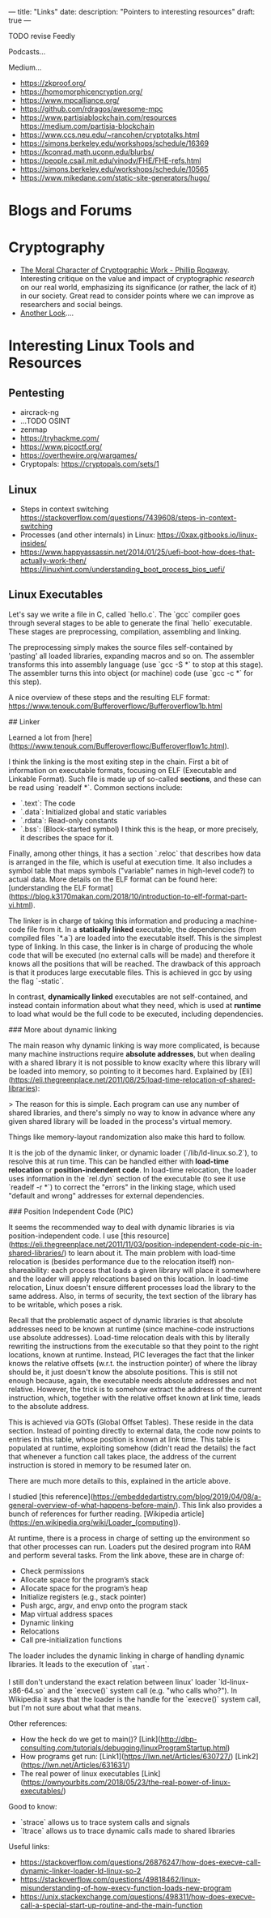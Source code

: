 ---
title: "Links"
date:
description: "Pointers to interesting resources"
draft: true
---

TODO revise Feedly

Podcasts...

Medium...

- https://zkproof.org/
- https://homomorphicencryption.org/
- https://www.mpcalliance.org/
- https://github.com/rdragos/awesome-mpc
- https://www.partisiablockchain.com/resources https://medium.com/partisia-blockchain
- https://www.ccs.neu.edu/~rancohen/cryptotalks.html
- https://simons.berkeley.edu/workshops/schedule/16369
- https://kconrad.math.uconn.edu/blurbs/
- https://people.csail.mit.edu/vinodv/FHE/FHE-refs.html
- https://simons.berkeley.edu/workshops/schedule/10565
- https://www.mikedane.com/static-site-generators/hugo/

* Blogs and Forums

* Cryptography
- [[https://web.cs.ucdavis.edu/~rogaway/papers/moral-fn.pdf][The Moral Character of Cryptographic Work - Phillip Rogaway]]. Interesting critique on the value and impact of cryptographic /research/ on our real world, emphasizing its significance (or rather, the lack of it) in our society. Great read to consider points where we can improve as researchers and social beings.
- [[http://anotherlook.ca/][Another Look]]....

* Interesting Linux Tools and Resources

** Pentesting
- aircrack-ng
- ...TODO OSINT
- zenmap
- https://tryhackme.com/
- https://www.picoctf.org/
- https://overthewire.org/wargames/
- Cryptopals: https://cryptopals.com/sets/1

** Linux
- Steps in context switching https://stackoverflow.com/questions/7439608/steps-in-context-switching
- Processes (and other internals) in Linux: https://0xax.gitbooks.io/linux-insides/
- https://www.happyassassin.net/2014/01/25/uefi-boot-how-does-that-actually-work-then/ https://linuxhint.com/understanding_boot_process_bios_uefi/

** Linux Executables
Let's say we write a file in C, called `hello.c`. The `gcc` compiler goes through several stages to be able to generate the final `hello` executable. These stages are preprocessing, compilation, assembling and linking.

The preprocessing simply makes the source files self-contained by 'pasting' all loaded libraries, expanding macros and so on. The assembler transforms this into assembly language (use `gcc -S *` to stop at this stage). The assembler turns this into object (or machine) code (use `gcc -c *` for this step).

A nice overview of these steps and the resulting ELF format: https://www.tenouk.com/Bufferoverflowc/Bufferoverflow1b.html

## Linker

Learned a lot from [here](https://www.tenouk.com/Bufferoverflowc/Bufferoverflow1c.html).

I think the linking is the most exiting step in the chain. First a bit of information on executable formats, focusing on ELF (Executable and Linkable Format). Such file is made up of so-called *sections*, and these can be read using `readelf *`. Common sections include: 
- `.text`: The code
- `.data`: Initialized global and static variables
- `.rdata`: Read-only constants
- `.bss`: (Block-started symbol) I think this is the heap, or more precisely, it describes the space for it.

Finally, among other things, it has a section `.reloc` that describes how data is arranged in the file, which is useful at execution time. It also includes a symbol table that maps symbols ("variable" names in high-level code?) to actual data. More details on the ELF format can be found here: [understanding the ELF format](https://blog.k3170makan.com/2018/10/introduction-to-elf-format-part-vi.html).

The linker is in charge of taking this information and producing a machine-code file from it. In a **statically linked** executable, the dependencies (from compiled files `*.a`) are loaded into the executable itself. This is the simplest type of linking. In this case, the linker is in charge of producing the whole code that will be executed (no external calls will be made) and therefore it knows all the positions that will be reached. The drawback of this approach is that it produces large executable files. This is achieved in gcc by using the flag `-static`.

In contrast, **dynamically linked** executables are not self-contained, and instead contain information about what they need, which is used at *runtime* to load what would be the full code to be executed, including dependencies. 

### More about dynamic linking

The main reason why dynamic linking is way more complicated, is because many machine instructions require *absolute addresses*, but when dealing with a shared library it is not possible to know exaclty where this library will be loaded into memory, so pointing to it becomes hard. Explained by [Eli](https://eli.thegreenplace.net/2011/08/25/load-time-relocation-of-shared-libraries):

> The reason for this is simple. Each program can use any number of shared libraries, and there's simply no way to know in advance where any given shared library will be loaded in the process's virtual memory.

Things like memory-layout randomization also make this hard to follow.

It is the job of the dynamic linker, or dynamic loader (`/lib/ld-linux.so.2`), to resolve this at run time. This can be handled either with *load-time relocation* or *position-indendent code*. In load-time relocation, the loader uses information in the `rel.dyn` section of the executable (to see it use `readelf -r *`) to correct the "errors" in the linking stage, which used "default and wrong" addresses for external dependencies.

### Position Independent Code (PIC)

It seems the recommended way to deal with dynamic libraries is via position-independent code. I use [this resource](https://eli.thegreenplace.net/2011/11/03/position-independent-code-pic-in-shared-libraries/) to learn about it. The main problem with load-time relocation is (besides performance due to the relocation itself) non-shareability: each process that loads a given library will place it somewhere and the loader will apply relocations based on this location. In load-time relocation, Linux doesn't ensure different processes load the library to the same address. Also, in terms of security, the text section of the library has to be writable, which poses a risk.

Recall that the problematic aspect of dynamic libraries is that absolute addresses need to be known at runtime (since machine-code instructions use absolute addresses). Load-time relocation deals with this by literally rewriting the instructions from the executable so that they point to the right locations, known at runtime. Instead, PIC leverages the fact that the linker knows the relative offsets (w.r.t. the instruction pointer) of where the libray should be, it just doesn't know the absolute positions. This is still not enough because, again, the executable needs absolute addresses and not relative. However, the trick is to somehow extract the address of the current instruction, which, together with the relative offset known at link time, leads to the absolute address.

This is achieved via GOTs (Global Offset Tables). These reside in the data section. Instead of pointing directly to external data, the code now points to entries in this table, whose position is known at link time. This table is populated at runtime, exploiting somehow (didn't read the details) the fact that whenever a function call takes place, the address of the current instruction is stored in memory to be resumed later on.

There are much more details to this, explained in the article above.

# Loaders

I studied [this reference](https://embeddedartistry.com/blog/2019/04/08/a-general-overview-of-what-happens-before-main/). This link also provides a bunch of references for further reading. [Wikipedia article](https://en.wikipedia.org/wiki/Loader_(computing)).

At runtime, there is a process in charge of setting up the environment so that other processes can run. Loaders put the desired program into RAM and perform several tasks. From the link above, these are in charge of:
- Check permissions
- Allocate space for the program’s stack
- Allocate space for the program’s heap
- Initialize registers (e.g., stack pointer)
- Push argc, argv, and envp onto the program stack
- Map virtual address spaces
- Dynamic linking
- Relocations
- Call pre-initialization functions

The loader includes the dynamic linking in charge of handling dynamic libraries. It leads to the execution of `_start`.

I still don't understand the exact relation between linux' loader `ld-linux-x86-64.so` and the `execve()` system call (e.g. "who calls who?"). In Wikipedia it says that the loader is the handle for the `execve()` system call, but I'm not sure about what that means.

Other references:
- How the heck do we get to main()? [Link](http://dbp-consulting.com/tutorials/debugging/linuxProgramStartup.html)
- How programs get run: [Link1](https://lwn.net/Articles/630727/) [Link2](https://lwn.net/Articles/631631/)
- The real power of linux executables [Link](https://ownyourbits.com/2018/05/23/the-real-power-of-linux-executables/)

Good to know:
- `strace` allows us to trace system calls and signals
- `ltrace` allows us to trace dynamic calls made to shared libraries

Useful links:

- https://stackoverflow.com/questions/26876247/how-does-execve-call-dynamic-linker-loader-ld-linux-so-2
- https://stackoverflow.com/questions/49818462/linux-misunderstanding-of-how-execv-function-loads-new-program
- https://unix.stackexchange.com/questions/498311/how-does-execve-call-a-special-start-up-routine-and-the-main-function
